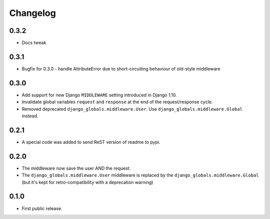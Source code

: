 Changelog
=========

0.3.2
-----

* Docs tweak


0.3.1
-----

* Bugfix for 0.3.0 - handle AttributeError due to short-circuiting behaviour of old-style middleware

0.3.0
-----

* Add support for new Django ``MIDDLEWARE`` setting introduced in Django 1.10.
* Invalidate global variables ``request`` and ``response`` at the end of the
  request/response cycle.
* Removed deprecated ``django_globals.middleware.User``. Use
  ``django_globals.middleware.Global`` instead.

0.2.1
-----

* A special code was added to send ReST version of readme to pypi.

0.2.0
-----

* The middleware now save the user AND the request.
* The ``django_globals.middleware.User`` middleware is replaced by the
  ``django_globals.middleware.Global`` (but it's kept for retro-compatibility with
  a deprecation warning)

0.1.0
-----

* First public release.
